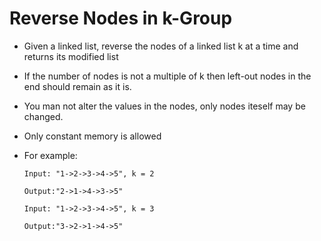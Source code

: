 * Reverse Nodes in k-Group
  + Given a linked list, reverse the nodes of a linked list k at a time and 
    returns its modified list
  + If the number of nodes is not a multiple of k then left-out nodes in the 
    end should remain as it is.
  + You man not alter the values in the nodes, only nodes iteself may be changed.
  + Only constant memory is allowed
  + For example:
    #+begin_example
      Input: "1->2->3->4->5", k = 2

      Output:"2->1->4->3->5"

      Input: "1->2->3->4->5", k = 3

      Output:"3->2->1->4->5"
    #+end_example
